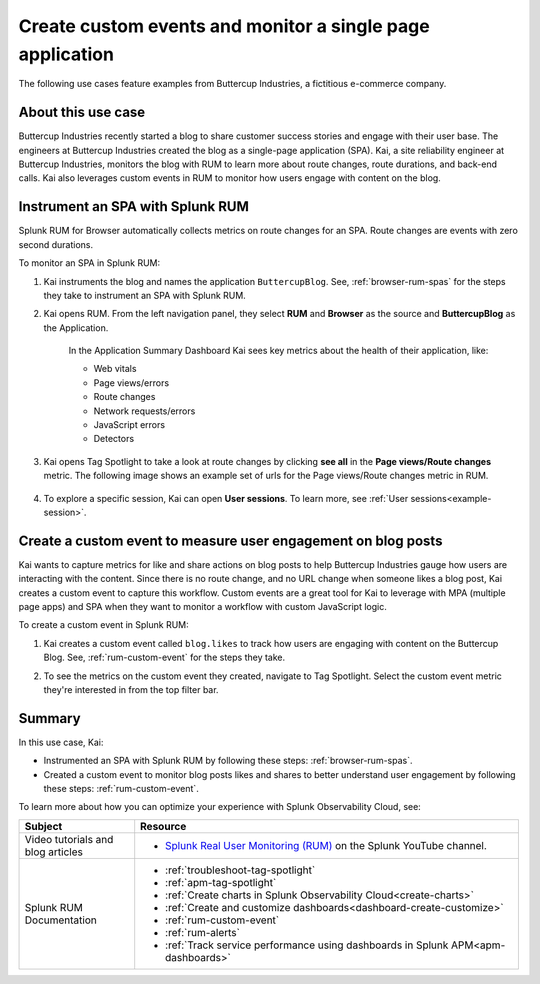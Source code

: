 .. _spa-custom-event:


******************************************************************************
Create custom events and monitor a single page application
******************************************************************************

The following use cases feature examples from Buttercup Industries, a fictitious e-commerce company.

About this use case 
================================

Buttercup Industries recently started a blog to share customer success stories and engage with their user base. The engineers at Buttercup Industries created the blog as a single-page application (SPA). Kai, a site reliability engineer at Buttercup Industries, monitors the blog with RUM to learn more about route changes, route durations, and back-end calls. Kai also leverages custom events in RUM to monitor how users engage with content on the blog.  

Instrument an SPA with Splunk RUM 
===================================

Splunk RUM for Browser automatically collects metrics on route changes for an SPA. Route changes are events with zero second durations. 

To monitor an SPA in Splunk RUM:

1. Kai instruments the blog and names the application ``ButtercupBlog``. See, :ref:`browser-rum-spas` for the steps they take to instrument an SPA with Splunk RUM. 

2. Kai opens RUM. From the left navigation panel, they select :strong:`RUM` and :strong:`Browser` as the source and :strong:`ButtercupBlog` as the Application. 

    In the Application Summary Dashboard Kai sees key metrics about the health of their application, like:

    * Web vitals

    * Page views/errors 

    * Route changes 

    * Network requests/errors

    * JavaScript errors

    * Detectors

3. Kai opens Tag Spotlight to take a look at route changes by clicking :strong:`see all` in the :strong:`Page views/Route changes` metric. The following image shows an example set of urls for the Page views/Route changes metric in RUM. 

    ..  image:: /_images/rum/pageview-routechange.png
        :width: 80%
        :alt: This image shows the Page Views/Route Changes metric in RUM.

4. To explore a specific session, Kai can open :strong:`User sessions`. To learn more, see :ref:`User sessions<example-session>`.

Create a custom event to measure user engagement on blog posts
=================================================================

Kai wants to capture metrics for like and share actions on blog posts to help Buttercup Industries gauge how users are interacting with the content. Since there is no route change, and no URL change when someone likes a blog post, Kai creates a custom event to capture this workflow. Custom events are a great tool for Kai to leverage with MPA (multiple page apps) and SPA when they want to monitor a workflow with custom JavaScript logic. 

To create a custom event in Splunk RUM:

1. Kai creates a custom event called ``blog.likes`` to track how users are engaging with content on the Buttercup Blog. See, :ref:`rum-custom-event` for the steps they take. 

2. To see the metrics on the custom event they created, navigate to Tag Spotlight. Select the custom event metric they're interested in from the top filter bar. 

    ..  image:: /_images/rum/FilterbarSPAusecase.png
        :width: 80%
        :alt: This image shows the Page Views/Route Changes metric in RUM.

Summary 
=========

In this use case, Kai:

* Instrumented an SPA with Splunk RUM by following these steps: :ref:`browser-rum-spas`.

* Created a custom event to monitor blog posts likes and shares to better understand user engagement by following these steps: :ref:`rum-custom-event`.

To learn more about how you can optimize your experience with Splunk Observability Cloud, see:  

.. list-table::
   :header-rows: 1
   :widths: 15, 50

   * - :strong:`Subject`
     - :strong:`Resource`
   * - Video tutorials and blog articles 
     - 
       * `Splunk Real User Monitoring (RUM) <https://www.youtube.com/playlist?list=PLxkFdMSHYh3Ssnamoroj_NiyBhAZos_TM>`_ on the Splunk YouTube channel. 
   * - Splunk RUM Documentation 
     -  
       * :ref:`troubleshoot-tag-spotlight`
       * :ref:`apm-tag-spotlight`
       * :ref:`Create charts in Splunk Observability Cloud<create-charts>`
       * :ref:`Create and customize dashboards<dashboard-create-customize>`
       * :ref:`rum-custom-event`
       * :ref:`rum-alerts`
       * :ref:`Track service performance using dashboards in Splunk APM<apm-dashboards>`